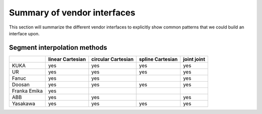 Summary of vendor interfaces
============================

This section will summarize the different vendor interfaces to explicitly show common patterns that
we could build an interface upon.

Segment interpolation methods
-----------------------------


+--------------+------------+--------------+------------+-----------+
|              | **linear** | **circular** | **spline** | **joint** |
|              | Cartesian  | Cartesian    | Cartesian  | joint     |
+==============+============+==============+============+===========+
| KUKA         | yes        | yes          | yes        | yes       |
+--------------+------------+--------------+------------+-----------+
| UR           | yes        | yes          | yes        | yes       |
+--------------+------------+--------------+------------+-----------+
| Fanuc        | yes        | yes          |            | yes       |
+--------------+------------+--------------+------------+-----------+
| Doosan       | yes        | yes          | yes        | yes       |
+--------------+------------+--------------+------------+-----------+
| Franka Emika | yes        |              |            |           |
+--------------+------------+--------------+------------+-----------+
| ABB          | yes        | yes          |            | yes       |
+--------------+------------+--------------+------------+-----------+
| Yasakawa     | yes        | yes          | yes        | yes       |
+--------------+------------+--------------+------------+-----------+

